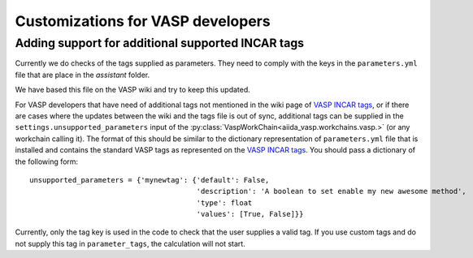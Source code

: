.. _vasp:

Customizations for VASP developers
==================================

Adding support for additional supported INCAR tags
--------------------------------------------------
Currently we do checks of the tags supplied as parameters. They need to comply with the keys
in the ``parameters.yml`` file that are place in the `assistant` folder.

We have based this file on the VASP wiki and try to keep this updated.

For VASP developers that have need of additional tags not mentioned in the wiki page of `VASP INCAR tags`_, or if there
are cases where the updates between the wiki and the tags file is out of sync, additional tags can be supplied in the ``settings.unsupported_parameters`` input of the :py:class:`VaspWorkChain<aiida_vasp.workchains.vasp.>` (or any workchain calling it). The format of this should be similar to the dictionary representation of ``parameters.yml`` file that is installed and contains the standard VASP tags as represented on the `VASP INCAR tags`_. You should pass a dictionary of the following form::

  unsupported_parameters = {'mynewtag': {'default': False,
                                         'description': 'A boolean to set enable my new awesome method',
                                         'type': float
                                         'values': [True, False]}}

Currently, only the tag key is used in the code to check that the user supplies a valid tag. If you use custom tags and do not supply this tag in ``parameter_tags``, the calculation will not start.

.. _VASP INCAR tags: https://www.vasp.at/wiki/index.php/Category:INCAR
